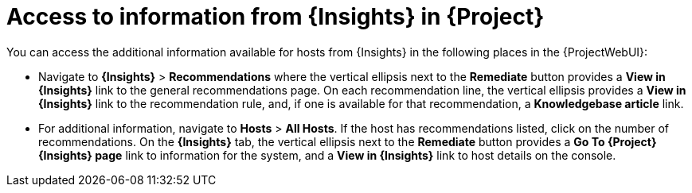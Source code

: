 :_mod-docs-content-type: REFERENCE

[id="access_to_information_from_insights_in_{Project}_{context}"]
= Access to information from {Insights} in {Project}

You can access the additional information available for hosts from {Insights} in the following places in the {ProjectWebUI}:

* Navigate to *{Insights}* > *Recommendations* where the vertical ellipsis next to the *Remediate* button provides a *View in {Insights}* link to the general recommendations page.
On each recommendation line, the vertical ellipsis provides a *View in {Insights}* link to the recommendation rule, and, if one is available for that recommendation, a *Knowledgebase article* link.

* For additional information, navigate to *Hosts* > *All Hosts*.
If the host has recommendations listed, click on the number of recommendations.
On the *{Insights}* tab, the vertical ellipsis next to the *Remediate* button provides a *Go To {Project} {Insights} page* link to information for the system, and a *View in {Insights}* link to host details on the console.
